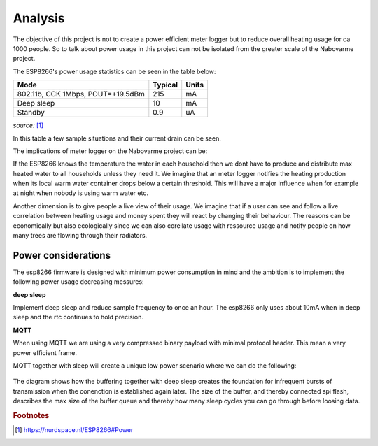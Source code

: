 Analysis
--------

The objective of this project is not to create a power efficient meter logger but to reduce overall heating usage for ca 1000 people.
So to talk about power usage in this project can not be isolated from the greater scale of the Nabovarme project.

The ESP8266's power usage statistics can be seen in the table below:

+-----------------------------------+---------+-------+
| Mode                              | Typical | Units |
+===================================+=========+=======+
| 802.11b, CCK 1Mbps, POUT=+19.5dBm | 215     | mA    |
+-----------------------------------+---------+-------+
| Deep sleep                        | 10      | mA    |
+-----------------------------------+---------+-------+
| Standby                           | 0.9     | uA    |
+-----------------------------------+---------+-------+

*source:* 
[#nurdspace_esp8266]_


In this table a few sample situations and their current drain can be seen.

The implications of meter logger on the Nabovarme project can be:

If the ESP8266 knows the temperature the water in each household then we dont have to produce and distribute
max heated water to all households unless they need it.
We imagine that an meter logger notifies the heating production when its local warm water container drops below
a certain threshold. This will have a major influence when for example at night when nobody is using warm water etc.

Another dimension is to give people a live view of their usage.
We imagine that if a user can see and follow a live correlation between heating usage and money spent they will react by changing their behaviour.
The reasons can be economically but also ecologically since we can also corellate usage with ressource usage and notify people on how many trees are flowing through their radiators.

Power considerations
....................

The esp8266 firmware is designed with minimum power consumption in mind and the ambition is to implement the following power usage decreasing messures:

**deep sleep**

Implement deep sleep and reduce sample frequency to once an hour.
The esp8266 only uses about 10mA when in deep sleep and the rtc continues to hold precision.

**MQTT**

When using MQTT we are using a very compressed binary payload with minimal protocol header. This mean a very power efficient frame.

MQTT together with sleep will create a unique low power scenario where we can do the following:

.. figure:: 
   diagrams/deepsleep_mqtt.png
   :figwidth: 80%
   :scale: 200%


.. df
	.. seqdiag::
	   
	   seqdiag{

	   esp8266; "MQTT broker";

	   "MQTT broker" -> "MQTT broker" [label = "offline"];
	   esp8266 -> esp8266 [label = "new sample:\nA"]
	   esp8266 -> "MQTT broker" [label = "publish A", failed];
	   === deep sleep ===
	   esp8266 -> esp8266 [label = "new sample:\nB"];
	   esp8266 -> "MQTT broker" [label = "publish B", failed];
	   esp8266 -> "MQTT broker" [label = "publish A", failed];
	   "MQTT broker" -> "MQTT broker" [label = "online"];
	   === deep sleep ===
	   esp8266 -> esp8266 [label = "new sample:\nC"];
	   esp8266 -> "MQTT broker" [label = "publish C"];
	   esp8266 -> "MQTT broker" [label = "publish B"];
	   esp8266 -> "MQTT broker" [label = "publish A"];
	   }

The diagram shows how the buffering together with deep sleep creates the foundation for infrequent bursts of transmission when the conenction is established again later.
The size of the buffer, and thereby connected spi flash, describes the max size of the buffer queue and thereby how many sleep cycles you can go through before loosing data.

.. rubric:: Footnotes

.. [#nurdspace_esp8266] https://nurdspace.nl/ESP8266#Power


